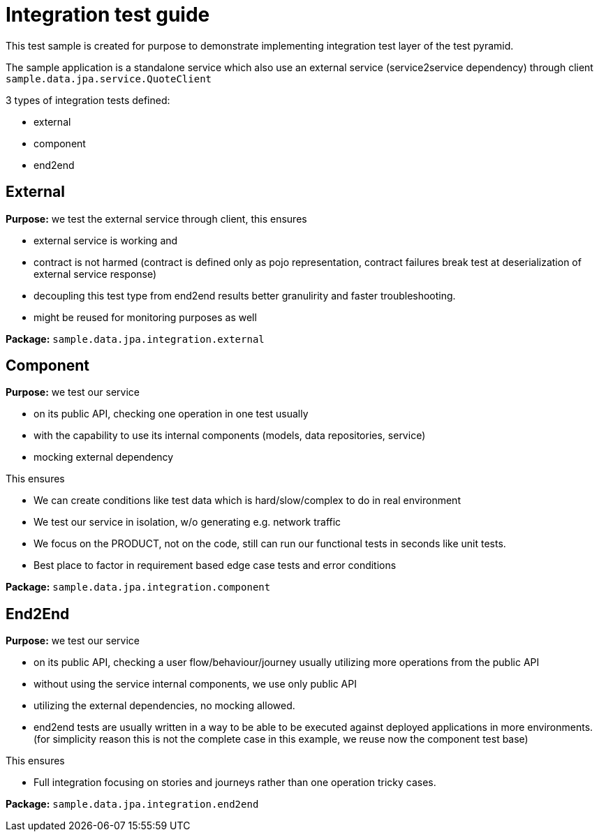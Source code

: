 = Integration test guide

This test sample is created for purpose to demonstrate implementing integration test layer of the test pyramid.

The sample application is a standalone service which also use an external service (service2service dependency) through client `sample.data.jpa.service.QuoteClient`

3 types of integration tests defined:

* external
* component
* end2end

== External

*Purpose:* we test the external service through client, this ensures 

* external service is working and 
* contract is not harmed (contract is defined only as pojo representation, contract failures break test at deserialization of external service response)
* decoupling this test type from end2end results better granulirity and faster troubleshooting.
* might be reused for monitoring purposes as well

*Package:* `sample.data.jpa.integration.external`

== Component

*Purpose:* we test our service 

* on its public API, checking one operation in one test usually
* with the capability to use its internal components (models, data repositories, service)
* mocking external dependency

This ensures

* We can create conditions like test data which is hard/slow/complex to do in real environment
* We test our service in isolation, w/o generating e.g. network traffic
* We focus on the PRODUCT, not on the code, still can run our functional tests in seconds like unit tests.
* Best place to factor in requirement based edge case tests and error conditions

*Package:* `sample.data.jpa.integration.component`

== End2End

*Purpose:* we test our service

* on its public API, checking a user flow/behaviour/journey usually utilizing more operations from the public API
* without using the service internal components, we use only public API
* utilizing the external dependencies, no mocking allowed.
* end2end tests are usually written in a way to be able to be executed against deployed applications in more environments. (for simplicity reason this is not the complete case in this example, we reuse now the component test base)

This ensures

* Full integration focusing on stories and journeys rather than one operation tricky cases.

*Package:* `sample.data.jpa.integration.end2end`
